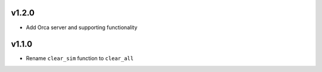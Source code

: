 v1.2.0
======

* Add Orca server and supporting functionality

v1.1.0
======

* Rename ``clear_sim`` function to ``clear_all``
